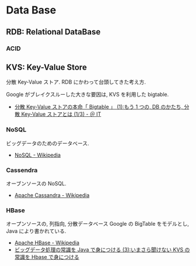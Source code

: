 * Data Base
** RDB: Relational DataBase
*** ACID

** KVS: Key-Value Store
   分散 Key-Value ストア. RDB にかわって台頭してきた考え方.

   Google がブレイクスルーした大きな要因は, KVS を利用した bigtable.
   - [[http://www.atmarkit.co.jp/ait/articles/0907/02/news101.html][分散 Key-Value ストアの本命「 Bigtable 」 (1):もう 1 つの, DB のかたち, 分散 Key-Value ストアとは (1/3) - ＠ IT]]

*** NoSQL
    ビッグデータのためのデータベース.
    - [[http://ja.wikipedia.org/wiki/NoSQL][NoSQL - Wikipedia]]

*** Cassendra
    オーブンソースの NoSQL.
    - [[http://ja.wikipedia.org/wiki/Apache_Cassandra][Apache Cassandra - Wikipedia]]
      
*** HBase
    オープンソースの, 列指向, 分散データベース
    Google の BigTable をモデルとし, Java により書かれている.

    - [[http://ja.wikipedia.org/wiki/Apache_HBase][Apache HBase - Wikipedia]]
    - [[http://www.atmarkit.co.jp/ait/articles/1202/27/news128.html][ビッグデータ処理の常識を Java で身につける (3):いまさら聞けない KVS の常識を Hbase で身につける]]

